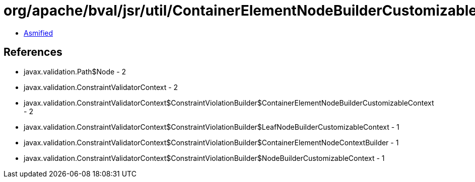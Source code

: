 = org/apache/bval/jsr/util/ContainerElementNodeBuilderCustomizableContextImpl.class

 - link:ContainerElementNodeBuilderCustomizableContextImpl-asmified.java[Asmified]

== References

 - javax.validation.Path$Node - 2
 - javax.validation.ConstraintValidatorContext - 2
 - javax.validation.ConstraintValidatorContext$ConstraintViolationBuilder$ContainerElementNodeBuilderCustomizableContext - 2
 - javax.validation.ConstraintValidatorContext$ConstraintViolationBuilder$LeafNodeBuilderCustomizableContext - 1
 - javax.validation.ConstraintValidatorContext$ConstraintViolationBuilder$ContainerElementNodeContextBuilder - 1
 - javax.validation.ConstraintValidatorContext$ConstraintViolationBuilder$NodeBuilderCustomizableContext - 1
